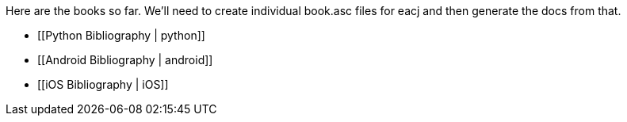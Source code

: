 Here are the books so far.  We'll need to create individual book.asc files for eacj and then generate the docs from that. 

* [[Python Bibliography | python]]
* [[Android Bibliography | android]]
* [[iOS Bibliography | iOS]]
